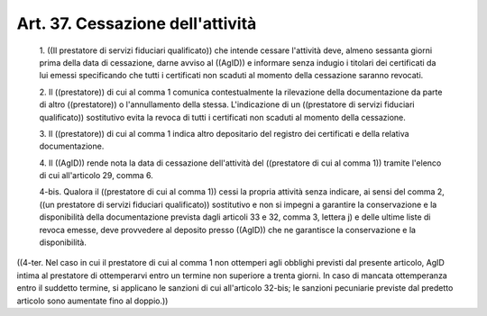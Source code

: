 Art. 37.  Cessazione dell'attività 
^^^^^^^^^^^^^^^^^^^^^^^^^^^^^^^^^^^^


  1\. ((Il prestatore di servizi fiduciari qualificato))  che  intende cessare l'attività deve, almeno sessanta giorni prima della data  di cessazione, darne avviso al ((AgID))  e  informare  senza  indugio  i titolari dei certificati da  lui  emessi  specificando  che  tutti  i certificati non scaduti al momento della cessazione saranno revocati. 

  2\. Il ((prestatore)) di cui al comma 1 comunica contestualmente  la rilevazione della documentazione da parte di altro  ((prestatore))  o l'annullamento della stessa.  L'indicazione  di  un  ((prestatore  di servizi fiduciari qualificato)) sostitutivo evita la revoca di  tutti i certificati non scaduti al momento della cessazione. 

  3\. Il ((prestatore)) di cui al comma 1 indica altro depositario del registro dei certificati e della relativa documentazione. 

  4\. Il ((AgID)) rende nota la data di cessazione dell'attività  del ((prestatore di cui al comma 1)) tramite l'elenco di cui all'articolo 29, comma 6. 

  4-bis\. Qualora il ((prestatore di cui al comma 1)) cessi la propria attività senza indicare, ai sensi del comma 2,  ((un  prestatore  di servizi fiduciari  qualificato))  sostitutivo  e  non  si  impegni  a garantire la conservazione e la disponibilità  della  documentazione prevista dagli articoli 33 e 32, comma 3, lettera j) e  delle  ultime liste di revoca emesse, deve provvedere al deposito  presso  ((AgID)) che ne garantisce la conservazione e la disponibilità. 


((4-ter. Nel caso in cui il  prestatore  di  cui  al  comma  1  non ottemperi agli obblighi previsti dal presente articolo,  AgID  intima al prestatore di ottemperarvi entro un termine non superiore a trenta giorni. In caso di mancata ottemperanza entro il suddetto termine, si applicano  le  sanzioni  di  cui  all'articolo  32-bis;  le  sanzioni pecuniarie previste dal predetto  articolo  sono  aumentate  fino  al doppio.)) 
